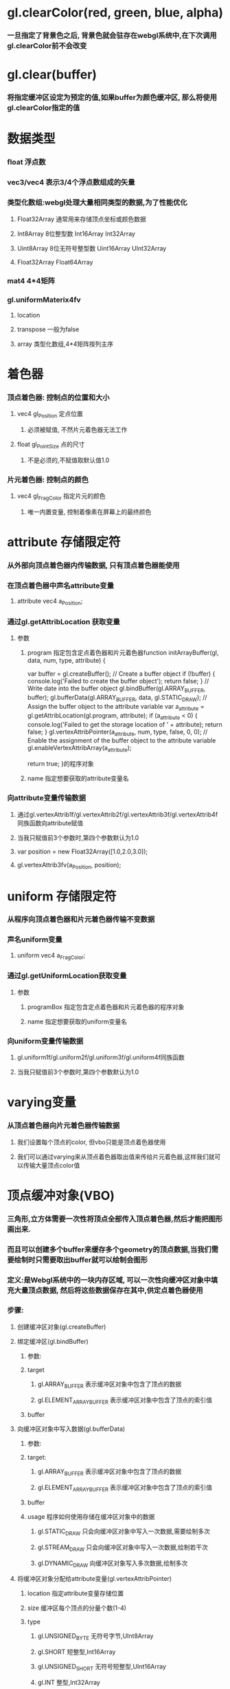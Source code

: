 * gl.clearColor(red, green, blue, alpha)
*** 一旦指定了背景色之后, 背景色就会驻存在webgl系统中,在下次调用gl.clearColor前不会改变
* gl.clear(buffer)
*** 将指定缓冲区设定为预定的值,如果buffer为颜色缓冲区, 那么将使用gl.clearColor指定的值
* 数据类型
*** float 浮点数
*** vec3/vec4  表示3/4个浮点数组成的矢量
*** 类型化数组:webgl处理大量相同类型的数据,为了性能优化
**** Float32Array 通常用来存储顶点坐标或颜色数据
**** Int8Array    8位整型数          Int16Array     Int32Array
**** Uint8Array   8位无符号整型数    Uint16Array    UInt32Array
**** Float32Array   Float64Array
*** mat4  4*4矩阵
*** gl.uniformMaterix4fv
**** location 
**** transpose   一般为false
**** array      类型化数组,4*4矩阵按列主序
* 着色器
*** 顶点着色器: 控制点的位置和大小
**** vec4 gl_Position  定点位置
***** 必须被赋值, 不然片元着色器无法工作
**** float gl_PointSize 点的尺寸
***** 不是必须的,不赋值取默认值1.0
*** 片元着色器: 控制点的颜色
**** vec4 gl_FragColor  指定片元的颜色
***** 唯一内置变量, 控制着像素在屏幕上的最终颜色
* attribute 存储限定符
*** 从外部向顶点着色器内传输数据, 只有顶点着色器能使用
*** 在顶点着色器中声名attribute变量
**** attribute vec4 a_Position;
*** 通过gl.getAttribLocation 获取变量
**** 参数
***** program  指定包含定点着色器和片元着色器function initArrayBuffer(gl, data, num, type, attribute) {
  var buffer = gl.createBuffer();   // Create a buffer object
  if (!buffer) {
    console.log('Failed to create the buffer object');
    return false;
  }
  // Write date into the buffer object
  gl.bindBuffer(gl.ARRAY_BUFFER, buffer);
  gl.bufferData(gl.ARRAY_BUFFER, data, gl.STATIC_DRAW);
  // Assign the buffer object to the attribute variable
  var a_attribute = gl.getAttribLocation(gl.program, attribute);
  if (a_attribute < 0) {
    console.log('Failed to get the storage location of ' + attribute);
    return false;
  }
  gl.vertexAttribPointer(a_attribute, num, type, false, 0, 0);
  // Enable the assignment of the buffer object to the attribute variable
  gl.enableVertexAttribArray(a_attribute);

  return true;
}的程序对象
***** name     指定想要获取的attribute变量名
*** 向attribute变量传输数据
**** 通过gl.vertexAttrib1f/gl.vertexAttrib2f/gl.vertexAttrib3f/gl.vertexAttrib4f同族函数向attribute赋值
**** 当我只赋值前3个参数时,第四个参数默认为1.0
**** var position = new Float32Array([1.0,2.0,3.0]);
**** gl.vertexAttrib3fv(a_Position, position);
* uniform 存储限定符
*** 从程序向顶点着色器和片元着色器传输不变数据
*** 声名uniform变量
**** uniform vec4 a_FragColor;
*** 通过gl.getUniformLocation获取变量
**** 参数
***** programBox  指定包含定点着色器和片元着色器的程序对象
***** name     指定想要获取的uniform变量名
*** 向uniform变量传输数据
**** gl.uniform1f/gl.uniform2f/gl.uniform3f/gl.uniform4f同族函数
**** 当我只赋值前3个参数时,第四个参数默认为1.0
* varying变量
*** 从顶点着色器向片元着色器传输数据
**** 我们设置每个顶点的color, 但vbo只能是顶点着色器使用
**** 我们可以通过varying来从顶点着色器取出值来传给片元着色器,这样我们就可以传输大量顶点color值

* 顶点缓冲对象(VBO)
*** 三角形,立方体需要一次性将顶点全部传入顶点着色器,然后才能把图形画出来.
*** 而且可以创建多个buffer来缓存多个geometry的顶点数据,当我们需要绘制时只需要取出buffer就可以绘制会图形
*** 定义:是Webgl系统中的一块内存区域, 可以一次性向缓冲区对象中填充大量顶点数据, 然后将这些数据保存在其中,供定点着色器使用
*** 步骤:
**** 创建缓冲区对象(gl.createBuffer)
**** 绑定缓冲区(gl.bindBuffer)
***** 参数:
***** target
****** gl.ARRAY_BUFFER           表示缓冲区对象中包含了顶点的数据
****** gl.ELEMENT_ARRAY_BUFFER   表示缓冲区对象中包含了顶点的索引值
***** buffer
**** 向缓冲区对象中写入数据(gl.bufferData)
***** 参数:
***** target: 
****** gl.ARRAY_BUFFER           表示缓冲区对象中包含了顶点的数据
****** gl.ELEMENT_ARRAY_BUFFER   表示缓冲区对象中包含了顶点的索引值
***** buffer
***** usage         程序如何使用存储在缓冲区对象中的数据
****** gl.STATIC_DRAW     只会向缓冲区对象中写入一次数据,需要绘制多次
****** gl.STREAM_DRAW     只会向缓冲区对象中写入一次数据,绘制若干次
****** gl.DYNAMIC_DRAW    向缓冲区对象写入多次数据,绘制多次
**** 将缓冲区对象分配给attribute变量(gl.vertexAttribPointer)
***** location      指定attribute变量存储位置
***** size          缓冲区每个顶点的分量个数(1-4)
***** type
****** gl.UNSIGNED_BYTE   无符号字节,UInt8Array
****** gl.SHORT           短整型,Int16Array
****** gl.UNSIGNED_SHORT  无符号短整型,UInt16Array
****** gl.INT             整型,Int32Array
****** gl.UNSIGNED_INT    无符号整型,UInt32Array
****** gl.FLOAT           浮点数,Float32Array
***** normalize    一般为false
***** stride       指定相邻2个顶点间的字节数,默认为0
***** offset       缓存区对象中的偏移量
**** 开启attribute变量(gl.enableVertexAttribArray)
* 绘制管线:给定视点,三维物体,光源,照明模式,纹理等元素,绘制一副二维图像
** 渲染流程：由用户通过VBO将大量顶点数据传给GPU，在GPU中执行顶点着色器开始，完成
** 渲染管线:
*** 顶点着色器:
**** 执行顶点着色器,缓冲区对象第一个坐标(0.0,0.5)被传递给attribute变量a_position
**** 一旦一个顶点坐标被赋值给gl_Position,他就进入图形装配区域,暂时存储在那
**** 再次执行顶点着色器,将剩余的顶点依次存储到图形装配区,进行装配图形
*** 图元装配
**** 将顶点着色器输出的所有顶点作为输入,将所有点装配成指定的图元的形状(三角形,点)
**** 这里把所有顶点都绘制出来，没有进行裁剪操作
**** 然后把装配的图形传给几何着色器
*** 几何着色器
**** 需要对超出屏幕外的三角形进行裁剪
**** 想象一下，一个三角形其中一个顶点在画面外，这时我们看到的是一个四边形，这时需要把四边形切成两个小的三角形
**** 将一系列顶点集合作为输入,通过产生新的顶点构造出新的图元来生成其他形状(三角形)
**** 这个阶段还有背面剔除操作，减少绘制的顶点个数
**** 这个阶段得到一堆在屏幕坐标上的三角片面，用于光栅化
*** 光栅化阶段
**** 把图元映射为最终屏幕上相应的像素,生成供片元着色器使用的片段
**** 在片元着色器执行前会执行裁剪,裁剪丢弃你超出你试图以外的像素
**** 包括：
***** 遮挡面剔除：深度测试的过程
***** 纹理操作：根据像素纹理坐标，获取对应纹理值
***** 混色：根据目前已经画好的颜色，与正在计算的颜色的透明度，混合为两种颜色，作为新的颜色输出
***** 滤镜：将正在计算的颜色通过滤镜后输出
*** 片元着色器
**** 计算像素最终颜色
**** 通过该阶段后，像素的颜色值被写入帧缓存中
** 应用阶段:
*** 碰撞检测,场景图建立,空间八叉树更新,视锥裁剪都在此阶段
*** 该阶段末尾,几何数据(顶点坐标,法向量,纹理坐标,纹理等)通过数据总线传送到GPU
**** 这里由用户把顶点数据通过顶点缓冲对象传入到GPU,然后通过GPU渲染管线
** 几何阶段:
*** 主要负责顶点坐标变换,光照,裁剪,投影以及屏幕映射,该阶段基于GPU进行运算
*** 该阶段末尾得到了经过变换和投影之后的顶点坐标,颜色,以及纹理坐标
*** 这个阶段执行了坐标系转换
** 光栅化阶段
*** 基于几何阶段的输出数据,为像素正确配色,该阶段都是操作单个像素,每个像素的信息存储在颜色缓冲器中
** PS:
*** 光照计算属于几何阶段
**** 因为光照涉及到视点,光源和物体的世界坐标,通常在世界坐标系中进行计算
*** 雾化和涉及物体透明度计算属于光栅化阶段
**** 因为用到了深度信息z值,而z值是在几何阶段中计算,并传入到光栅阶段的,只能在光栅阶段获取到
*** 屏幕是二维的,GPU所需要做的就是将三维的数据绘制到二维屏幕上,顶点变换每个过程都是这个目的
* 坐标系统
** 局部空间
*** 模型文件中的顶点值,是在建模型时得到的
*** 与其他物体是没有任何参照关系的
*** PS:顶点法向量在模型中属于局部坐标,在GPU顶点着色器程序中必须将法向量转换到世界坐标系才能使用
** 世界坐标系
*** 指顶点相对于游戏世界的坐标.
*** 物体坐标从局部坐标转换到世界坐标,该转换由模型矩阵实现
*** Model Matrix: 通过对物体进行位移,缩放,旋转来将它置于他本应该在的位置和朝向
** 观察空间
*** 将世界坐标转化为用户视野前方的坐标而产生的结果
*** 就是摄像机的视角所观察到的空间
*** 观察矩阵(View Matrix)，它被用来将世界坐标变换到观察空间。
** 裁剪空间
*** 一旦顶点坐标被转换到观察空间,就需要判断哪些视点是可见的,会将投影矩阵以外的点去除,称为视锥裁剪
*** 裁剪被安排到一个单位立方体中进行,该立方体顶点分别是(-1,-1,-1)和(1,1,1),被称为规范立方体(CVV)
*** CVV的近平面(梯形较小的矩形面)的X,Y坐标对应屏幕像素坐标,z代表画面深度
*** 从视点坐标到裁剪坐标经过以下3步:
*** 1.用透视矩阵把顶点从视锥中变换到CVV中(投影)
*** 2.在CVV中进行图片裁剪
*** 3.屏幕映射
* 程序对象(program)
* GPU VS CPU
** GPU
*** 具有高并行结构，所以GPU在处理图形数据和复杂算法方面拥有比CPU更高的效率
*** GPU拥有大面积ALU（逻辑运算单元）用于数据处理，而非数据高速缓存和流控制，这样结构适合并行处理密集型数据
*** 具有多个处理器核，在一个时刻可以进行多个数据处理
*** 采用流式并行计算模式，对每个数据进行独立的并行计算，即流内任意元素的计算不依赖于其他同类型数据
*** 并行计算：多个数据同时被使用，多个数据并行计算的时间和1个数据单独执行的时间是一样的
** CPU
*** CPU大面具为控制器和寄存器
*** CPU执行计算任务时，一个时刻只能处理一个数据，而不存在并行处理
